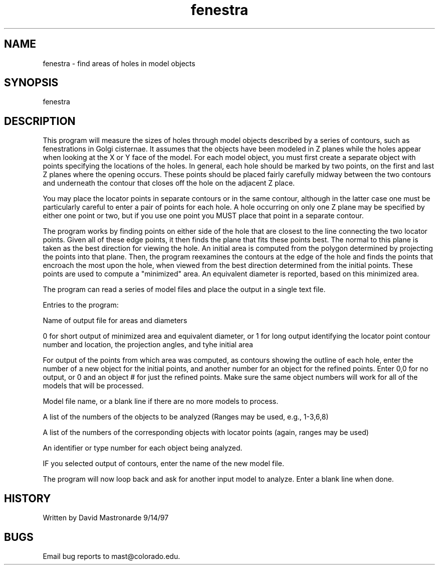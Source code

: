 .na
.nh
.TH fenestra 1 4.6.34 BL3DEMC
.SH NAME
fenestra - find areas of holes in model objects
.SH SYNOPSIS
fenestra
.SH DESCRIPTION
This program will measure the sizes of holes through model objects
described by a series of contours, such as fenestrations in Golgi
cisternae.  It assumes that the objects have been modeled in Z planes
while the holes appear when looking at the X or Y face of the model.
For each model object, you must first create a separate object with
points specifying the locations of the holes.  In general, each hole
should be marked by two points, on the first and last Z planes
where the opening occurs.  These points should be placed fairly
carefully midway between the two contours and underneath the contour
that closes off the hole on the adjacent Z place.
.P
You may place the locator points in separate contours or in the same
contour, although in the latter case one must be particularly
careful to enter a pair of points for each hole.  A hole occurring on
only one Z plane may be specified by either one point or two, but if
you use one point you MUST place that point in a separate contour.
.P
.P
The program works by finding points on either side of the hole that
are closest to the line connecting the two locator points.  Given
all of these edge points, it then finds the plane that fits these
points best.  The normal to this plane is taken as the best
direction for viewing the hole.  An initial area is computed from
the polygon determined by projecting the points into that plane.
Then, the program reexamines the contours at the edge of the hole
and finds the points that encroach the most upon the hole, when
viewed from the best direction determined from the initial points.
These points are used to compute a "minimized" area.  An equivalent
diameter is reported, based on this minimized area.
.P
The program can read a series of model files and place the output in
a single text file.
.P
Entries to the program:
.P
Name of output file for areas and diameters
.P
0 for short output of minimized area and equivalent diameter, or 1
for long output identifying the locator point contour number and
location, the projection angles, and tyhe initial area
.P
For output of the points from which area was computed, as contours
showing the outline of each hole, enter the number of a new object
for the initial points, and another number for an object for the
refined points.  Enter 0,0 for no output, or 0 and an object # for
just the refined points.  Make sure the same object numbers will
work for all of the models that will be processed.
.P
Model file name, or a blank line if there are no more models to
process.
.P
A list of the numbers of the objects to be analyzed (Ranges
may be used, e.g., 1-3,6,8)
.P
A list of the numbers of the corresponding objects with locator
points (again, ranges may be used)
.P
An identifier or type number for each object being analyzed.
.P
IF you selected output of contours, enter the name of the new model
file.
.P
The program will now loop back and ask for another input model to
analyze.  Enter a blank line when done.
.P
.SH HISTORY
.nf
        Written by David Mastronarde  9/14/97
.fi
.SH BUGS
Email bug reports to mast@colorado.edu.
